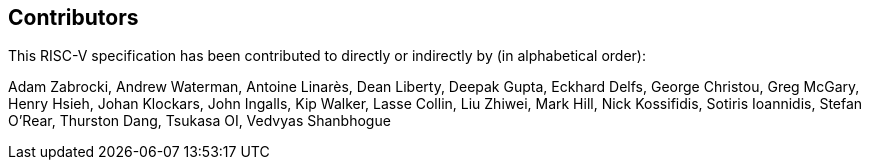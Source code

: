 == Contributors

This RISC-V specification has been contributed to directly or indirectly by (in alphabetical order):

[%hardbreaks]
Adam Zabrocki, Andrew Waterman, Antoine Linarès, Dean Liberty, Deepak Gupta, Eckhard Delfs, George Christou, Greg McGary, Henry Hsieh, Johan Klockars, John Ingalls, Kip Walker, Lasse Collin, Liu Zhiwei, Mark Hill, Nick Kossifidis, Sotiris Ioannidis, Stefan O'Rear, Thurston Dang, Tsukasa OI, Vedvyas Shanbhogue
